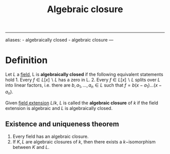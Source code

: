 :PROPERTIES:
:ID: C638B02C-AA05-4FD6-913E-312ABD139634
:END:
#+title: Algebraic closure

--------------

aliases: - algebraically closed - algebraic closure
---

* Definition
Let \(L\) a [[id:0A6751A9-127F-40CA-BD65-2F69B68F0DD8][field]], L is *algebraically closed* if the following equivalent statements hold 1. Every \(f \in L[x]\backslash L\) has a zero in L. 2. Every \(f \in L[x]\backslash L\) splits over \(L\) into linear factors, i.e. there are \(b, a_1, \dots, a_n \in L\) such that \(f = b(x-a_1)\dots (x-a_n)\).

Given [[id:2F01C024-2ED3-4614-BC4B-DFCF4EC04C27][field extension]] \(L/k\), \(L\) is called the *algebraic closure* of \(k\) if the field extension is algebraic and \(L\) is algebraically closed.

** Existence and uniqueness theorem
1. Every field has an algebraic closure.
2. If \(K, L\) are algebraic closures of \(k\), then there exists a \(k-\)isomorphism between \(K\) and \(L\).
